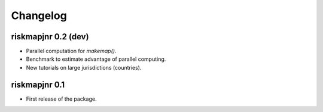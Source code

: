 Changelog
=========

riskmapjnr 0.2 (dev)
--------------------

* Parallel computation for `makemap()`.
* Benchmark to estimate advantage of parallel computing.
* New tutorials on large jurisdictions (countries).

riskmapjnr 0.1
--------------

* First release of the package.
  
